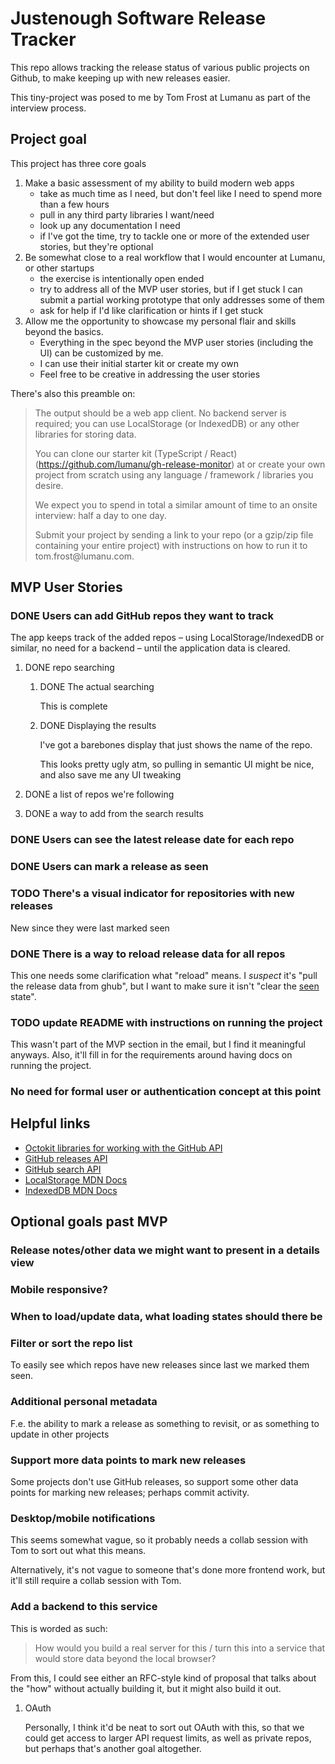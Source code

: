 * Justenough Software Release Tracker
  This repo allows tracking the release status of various public
  projects on Github, to make keeping up with new releases easier.

  This tiny-project was posed to me by Tom Frost at Lumanu as part of
  the interview process.
** Project goal
   This project has three core goals
   1. Make a basic assessment of my ability to build modern web apps
      - take as much time as I need, but don't feel like I need to
        spend more than a few hours
      - pull in any third party libraries I want/need
      - look up any documentation I need
      - if I've got the time, try to tackle one or more of the
        extended user stories, but they're optional
   2. Be somewhat close to a real workflow that I would encounter at
      Lumanu, or other startups
      - the exercise is intentionally open ended
      - try to address all of the MVP user stories, but if I get stuck
        I can submit a partial working prototype that only addresses
        some of them
      - ask for help if I'd like clarification or hints if I get stuck
   3. Allow me the opportunity to showcase my personal flair and
      skills beyond the basics.
      - Everything in the spec beyond the MVP user stories (including
        the UI) can be customized by me.
      - I can use their initial starter kit or create my own
      - Feel free to be creative in addressing the user stories

   There's also this preamble on:
   #+begin_quote
   The output should be a web app client. No backend server is
   required; you can use LocalStorage (or IndexedDB) or any other
   libraries for storing data.

   You can clone our starter kit (TypeScript / React)
   (https://github.com/lumanu/gh-release-monitor) at or create your
   own project from scratch using any language / framework / libraries
   you desire.

   We expect you to spend in total a similar amount of time to an
   onsite interview: half a day to one day.

   Submit your project by sending a link to your repo (or a gzip/zip
   file containing your entire project) with instructions on how to
   run it to tom.frost@lumanu.com.
   #+end_quote
** MVP User Stories
*** DONE Users can add GitHub repos they want to track
    The app keeps track of the added repos -- using
    LocalStorage/IndexedDB or similar, no need for a backend -- until
    the application data is cleared.
**** DONE repo searching
***** DONE The actual searching
      This is complete
***** DONE Displaying the results
      I've got a barebones display that just shows the name of the
      repo.

      This looks pretty ugly atm, so pulling in semantic UI might be
      nice, and also save me any UI tweaking
**** DONE a list of repos we're following
**** DONE a way to add from the search results
*** DONE Users can see the latest release date for each repo
*** DONE Users can mark a release as seen
*** TODO There's a visual indicator for repositories with new releases
    New since they were last marked seen
*** DONE There is a way to reload release data for all repos
    This one needs some clarification what "reload" means. I /suspect/
    it's "pull the release data from ghub", but I want to make sure it
    isn't "clear the _seen_ state".
*** TODO update README with instructions on running the project
    This wasn't part of the MVP section in the email, but I find it
    meaningful anyways. Also, it'll fill in for the requirements
    around having docs on running the project.
*** No need for formal user or authentication concept at this point
** Helpful links
   - [[https://developer.github.com/v3/libraries/][Octokit libraries for working with the GitHub API]]
   - [[https://docs.github.com/en/free-pro-team@latest/graphql/reference/objects#release][GitHub releases API]]
   - [[https://docs.github.com/en/rest/reference/search][GitHub search API]]
   - [[https://developer.mozilla.org/en-US/docs/Web/API/Window/localStorage][LocalStorage MDN Docs]]
   - [[https://developer.mozilla.org/en-US/docs/Web/API/IndexedDB_API][IndexedDB MDN Docs]]
** Optional goals past MVP
*** Release notes/other data we might want to present in a details view
*** Mobile responsive?
*** When to load/update data, what loading states should there be
*** Filter or sort the repo list
    To easily see which repos have new releases since last we marked
    them seen.
*** Additional personal metadata
    F.e. the ability to mark a release as something to revisit, or as
    something to update in other projects
*** Support more data points to mark new releases
    Some projects don't use GitHub releases, so support some other
    data points for marking new releases; perhaps commit activity.
*** Desktop/mobile notifications
    This seems somewhat vague, so it probably needs a collab session
    with Tom to sort out what this means.

    Alternatively, it's not vague to someone that's done more frontend
    work, but it'll still require a collab session with Tom.
*** Add a backend to this service
    This is worded as such:
    #+begin_quote
    How would you build a real server for this / turn this into a
    service that would store data beyond the local browser?
    #+end_quote

    From this, I could see either an RFC-style kind of proposal that
    talks about the "how" without actually building it, but it might
    also build it out.
**** OAuth
     Personally, I think it'd be neat to sort out OAuth with this, so
     that we could get access to larger API request limits, as well as
     private repos, but perhaps that's another goal altogether.
